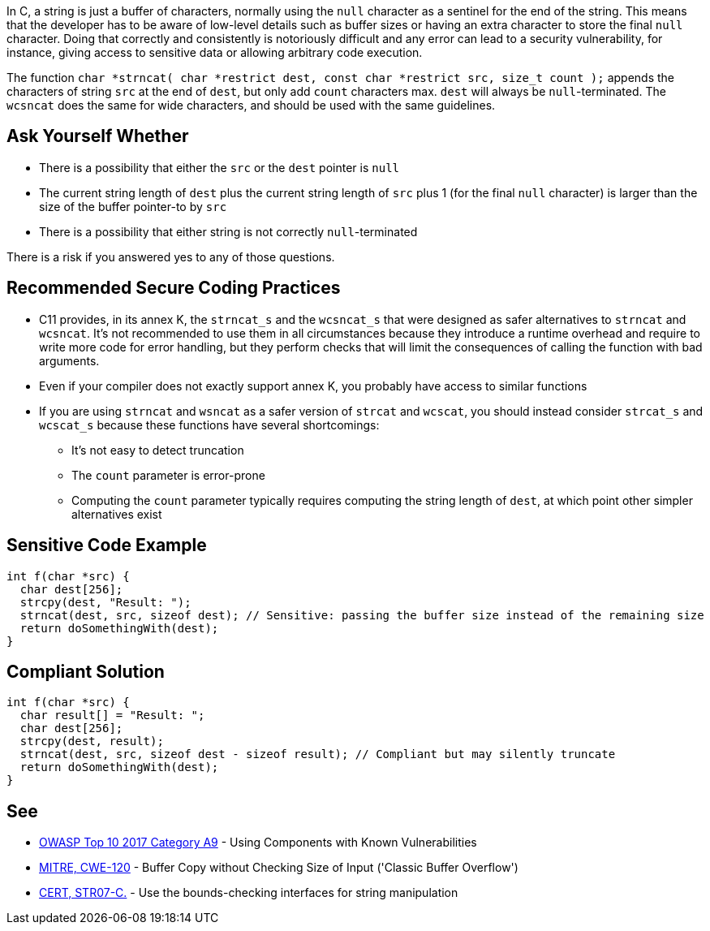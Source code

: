 In C, a string is just a buffer of characters, normally using the ``++null++`` character as a sentinel for the end of the string. This means that the developer has to be aware of low-level details such as buffer sizes or having an extra character to store the final ``++null++`` character. Doing that correctly and consistently is notoriously difficult and any error can lead to a security vulnerability, for instance, giving access to sensitive data or allowing arbitrary code execution.


The function ``++char *strncat( char *restrict dest, const char *restrict src, size_t count );++`` appends the characters of string ``++src++`` at the end of ``++dest++``, but only add ``++count++`` characters max. ``++dest++`` will always be ``++null++``-terminated. The ``++wcsncat++`` does the same for wide characters, and should be used with the same guidelines.


== Ask Yourself Whether

* There is a possibility that either the ``++src++`` or the ``++dest++`` pointer is ``++null++``
* The current string length of ``++dest++`` plus the current string length of ``++src++`` plus 1 (for the final ``++null++`` character) is larger than the size of the buffer pointer-to by ``++src++``
* There is a possibility that either string is not correctly ``++null++``-terminated

There is a risk if you answered yes to any of those questions.


== Recommended Secure Coding Practices

* C11 provides, in its annex K, the ``++strncat_s++`` and the ``++wcsncat_s++`` that were designed as safer alternatives to ``++strncat++`` and ``++wcsncat++``. It's not recommended to use them in all circumstances because they introduce a runtime overhead and require to write more code for error handling, but they perform checks that will limit the consequences of calling the function with bad arguments.
* Even if your compiler does not exactly support annex K, you probably have access to similar functions
* If you are using ``++strncat++`` and ``++wsncat++`` as a safer version of ``++strcat++`` and ``++wcscat++``, you should instead consider ``++strcat_s++`` and ``++wcscat_s++`` because these functions have several shortcomings:
** It's not easy to detect truncation
** The ``++count++`` parameter is error-prone
** Computing the ``++count++`` parameter typically requires computing the string length of ``++dest++``, at which point other simpler alternatives exist


== Sensitive Code Example

----
int f(char *src) {
  char dest[256];
  strcpy(dest, "Result: ");
  strncat(dest, src, sizeof dest); // Sensitive: passing the buffer size instead of the remaining size
  return doSomethingWith(dest);
}
----


== Compliant Solution

----
int f(char *src) {
  char result[] = "Result: ";
  char dest[256];
  strcpy(dest, result);
  strncat(dest, src, sizeof dest - sizeof result); // Compliant but may silently truncate
  return doSomethingWith(dest);
}
----


== See

* https://www.owasp.org/index.php/Top_10-2017_A9-Using_Components_with_Known_Vulnerabilities[OWASP Top 10 2017 Category A9] - Using Components with Known Vulnerabilities
* http://cwe.mitre.org/data/definitions/120[MITRE, CWE-120] - Buffer Copy without Checking Size of Input ('Classic Buffer Overflow')
* https://wiki.sei.cmu.edu/confluence/x/HdcxBQ[CERT, STR07-C.] - Use the bounds-checking interfaces for string manipulation

